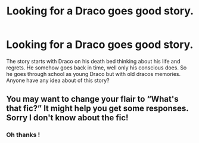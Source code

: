 #+TITLE: Looking for a Draco goes good story.

* Looking for a Draco goes good story.
:PROPERTIES:
:Score: 8
:DateUnix: 1594176354.0
:DateShort: 2020-Jul-08
:FlairText: Request
:END:
The story starts with Draco on his death bed thinking about his life and regrets. He somehow goes back in time, well only his conscious does. So he goes through school as young Draco but with old dracos memories. Anyone have any idea about of this story?


** You may want to change your flair to “What's that fic?” It might help you get some responses. Sorry I don't know about the fic!
:PROPERTIES:
:Score: 1
:DateUnix: 1594249760.0
:DateShort: 2020-Jul-09
:END:

*** Oh thanks !
:PROPERTIES:
:Score: 1
:DateUnix: 1594260611.0
:DateShort: 2020-Jul-09
:END:
